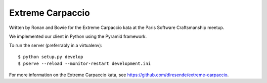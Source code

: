 Extreme Carpaccio
=================

Written by Ronan and Bowie for the Extreme Carpaccio kata
at the Paris Software Craftsmanship meetup.

We implemented our client in Python using the Pyramid framework.

To run the server (preferrably in a virtualenv)::

    $ python setup.py develop
    $ pserve --reload --monitor-restart development.ini

For more information on the Extreme Carpaccio kata,
see https://github.com/dlresende/extreme-carpaccio.
